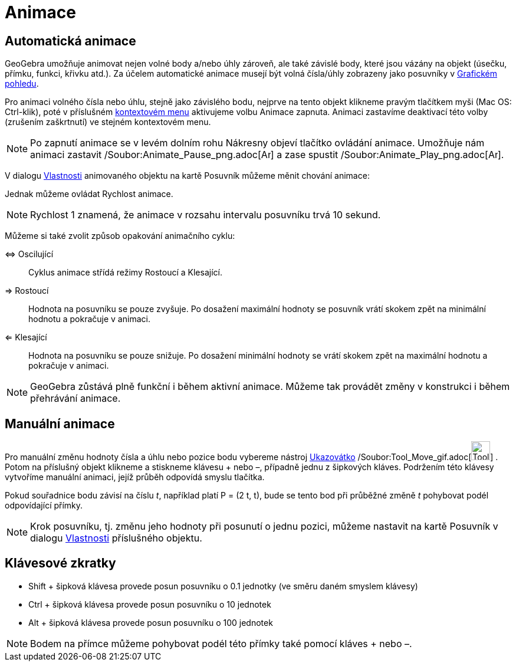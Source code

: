 = Animace
:page-en: Animation
ifdef::env-github[:imagesdir: /cs/modules/ROOT/assets/images]

== Automatická animace

GeoGebra umožňuje animovat nejen volné body a/nebo úhly zároveň, ale také závislé body, které jsou vázány na objekt
(úsečku, přímku, funkci, křivku atd.). Za účelem automatické animace musejí být volná čísla/úhly zobrazeny jako
posuvníky v xref:/Grafický_pohled.adoc[Grafickém pohledu].

Pro animaci volného čísla nebo úhlu, stejně jako závislého bodu, nejprve na tento objekt klikneme pravým tlačítkem myši
(Mac OS: Ctrl-klik), poté v příslušném xref:/Kontextové_menu.adoc[kontextovém menu] aktivujeme volbu Animace zapnuta.
Animaci zastavíme deaktivací této volby (zrušením zaškrtnutí) ve stejném kontextovém menu.

[NOTE]
====

Po zapnutí animace se v levém dolním rohu Nákresny objeví tlačítko ovládání animace. Umožňuje nám animaci zastavit
/Soubor:Animate_Pause_png.adoc[image:Animate_Pause.png[Animate Pause.png,width=16,height=16]] a zase spustit
/Soubor:Animate_Play_png.adoc[image:Animate_Play.png[Animate Play.png,width=16,height=16]].

====

V dialogu xref:/Dialog_Vlastnosti.adoc[Vlastnosti] animovaného objektu na kartě Posuvník můžeme měnit chování animace:

Jednak můžeme ovládat Rychlost animace.

[NOTE]
====

Rychlost 1 znamená, že animace v rozsahu intervalu posuvníku trvá 10 sekund.

====

Můžeme si také zvolit způsob opakování animačního cyklu:

⇔ Oscilující::
  Cyklus animace střídá režimy Rostoucí a Klesající.
⇒ Rostoucí::
  Hodnota na posuvníku se pouze zvyšuje. Po dosažení maximální hodnoty se posuvník vrátí skokem zpět na minimální
  hodnotu a pokračuje v animaci.
⇐ Klesající::
  Hodnota na posuvníku se pouze snižuje. Po dosažení minimální hodnoty se vrátí skokem zpět na maximální hodnotu a
  pokračuje v animaci.

[NOTE]
====

GeoGebra zůstává plně funkční i během aktivní animace. Můžeme tak provádět změny v konstrukci i během přehrávání
animace.

====

== Manuální animace

Pro manuální změnu hodnoty čísla a úhlu nebo pozice bodu vybereme nástroj xref:/tools/Ukazovátko.adoc[Ukazovátko]
/Soubor:Tool_Move_gif.adoc[image:Tool_Move.gif[Tool Move.gif,width=32,height=32]] . Potom na příslušný objekt klikneme a
stiskneme klávesu + nebo –, případně jednu z šipkových kláves. Podržením této klávesy vytvoříme manuální animaci, jejíž
průběh odpovídá smyslu tlačítka.

[EXAMPLE]
====

Pokud souřadnice bodu závisí na číslu _t_, například platí P = (2 t, t), bude se tento bod při průběžné změně _t_
pohybovat podél odpovídající přímky.

====

[NOTE]
====

Krok posuvníku, tj. změnu jeho hodnoty při posunutí o jednu pozici, můžeme nastavit na kartě Posuvník v dialogu
xref:/Dialog_Vlastnosti.adoc[Vlastnosti] příslušného objektu.

====

== Klávesové zkratky

* Shift + šipková klávesa provede posun posuvníku o 0.1 jednotky (ve směru daném smyslem klávesy)
* Ctrl + šipková klávesa provede posun posuvníku o 10 jednotek
* Alt + šipková klávesa provede posun posuvníku o 100 jednotek

[NOTE]
====

Bodem na přímce můžeme pohybovat podél této přímky také pomocí kláves + nebo –.

====
